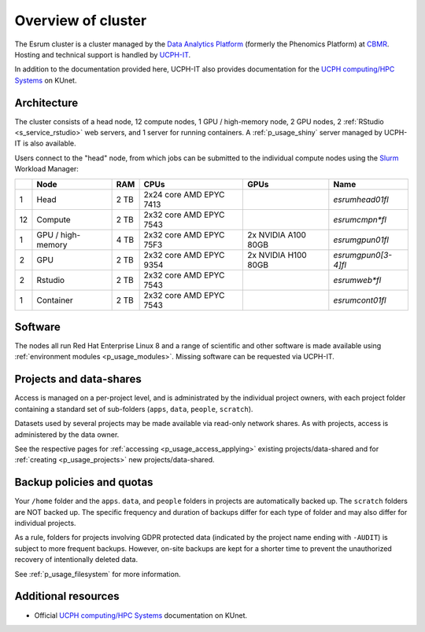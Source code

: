 .. _p_overview:

#####################
 Overview of cluster
#####################

The Esrum cluster is a cluster managed by the `Data Analytics Platform`_
(formerly the Phenomics Platform) at CBMR_. Hosting and technical
support is handled by UCPH-IT_.

In addition to the documentation provided here, UCPH-IT also provides
documentation for the `UCPH computing/HPC Systems`_ on KUnet.

**************
 Architecture
**************

The cluster consists of a head node, 12 compute nodes, 1 GPU /
high-memory node, 2 GPU nodes, 2 :ref:`RStudio <s_service_rstudio>` web
servers, and 1 server for running containers. A :ref:`p_usage_shiny`
server managed by UCPH-IT is also available.

Users connect to the "head" node, from which jobs can be submitted to
the individual compute nodes using the Slurm_ Workload Manager:

+----+--------------------+------+-------------------------+---------------------+---------------------+
|    | Node               | RAM  | CPUs                    | GPUs                | Name                |
+====+====================+======+=========================+=====================+=====================+
| 1  | Head               | 2 TB | 2x24 core AMD EPYC 7413 |                     | *esrumhead01fl*     |
+----+--------------------+------+-------------------------+---------------------+---------------------+
| 12 | Compute            | 2 TB | 2x32 core AMD EPYC 7543 |                     | *esrumcmpn\*fl*     |
+----+--------------------+------+-------------------------+---------------------+---------------------+
| 1  | GPU / high-memory  | 4 TB | 2x32 core AMD EPYC 75F3 | 2x NVIDIA A100 80GB | *esrumgpun01fl*     |
+----+--------------------+------+-------------------------+---------------------+---------------------+
| 2  | GPU                | 2 TB | 2x32 core AMD EPYC 9354 | 2x NVIDIA H100 80GB | *esrumgpun0[3-4]fl* |
+----+--------------------+------+-------------------------+---------------------+---------------------+
| 2  | Rstudio            | 2 TB | 2x32 core AMD EPYC 7543 |                     | *esrumweb\*fl*      |
+----+--------------------+------+-------------------------+---------------------+---------------------+
| 1  | Container          | 2 TB | 2x32 core AMD EPYC 7543 |                     | *esrumcont01fl*     |
+----+--------------------+------+-------------------------+---------------------+---------------------+

**********
 Software
**********

The nodes all run Red Hat Enterprise Linux 8 and a range of scientific
and other software is made available using :ref:`environment modules
<p_usage_modules>`. Missing software can be requested via UCPH-IT.

**************************
 Projects and data-shares
**************************

Access is managed on a per-project level, and is administrated by the
individual project owners, with each project folder containing a
standard set of sub-folders (``apps``, ``data``, ``people``,
``scratch``).

Datasets used by several projects may be made available via read-only
network shares. As with projects, access is administered by the data
owner.

See the respective pages for :ref:`accessing <p_usage_access_applying>`
existing projects/data-shared and for :ref:`creating <p_usage_projects>`
new projects/data-shared.

****************************
 Backup policies and quotas
****************************

Your ``/home`` folder and the ``apps``. ``data``, and ``people`` folders
in projects are automatically backed up. The ``scratch`` folders are NOT
backed up. The specific frequency and duration of backups differ for
each type of folder and may also differ for individual projects.

As a rule, folders for projects involving GDPR protected data (indicated
by the project name ending with ``-AUDIT``) is subject to more frequent
backups. However, on-site backups are kept for a shorter time to prevent
the unauthorized recovery of intentionally deleted data.

See :ref:`p_usage_filesystem` for more information.

**********************
 Additional resources
**********************

-  Official `UCPH computing/HPC Systems`_ documentation on KUnet.

.. _cbmr: https://cbmr.ku.dk/

.. _data analytics platform: https://cbmr.ku.dk/research-facilities/data-analytics/

.. _environment modules: https://modules.readthedocs.io/en/latest/

.. _slurm: https://slurm.schedmd.com/

.. _ucph computing/hpc systems: https://kunet.ku.dk/work-areas/research/Research%20Infrastructure/research-it/ucph-computing-hpc-systems/Pages/default.aspx

.. _ucph-it: https://it.ku.dk

